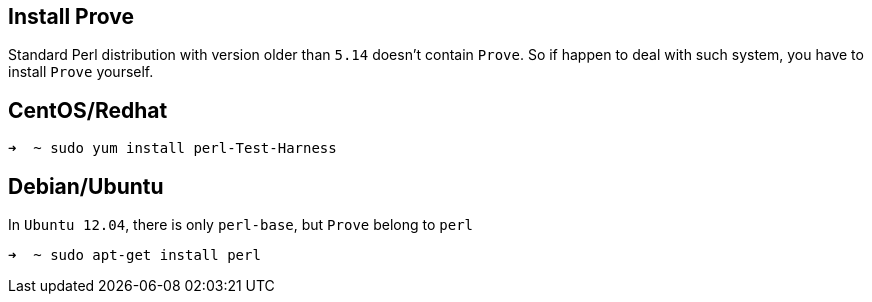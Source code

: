 == Install Prove

Standard Perl distribution with version older than `5.14` doesn't contain `Prove`.
So if happen to deal with such system, you have to install `Prove` yourself.

== CentOS/Redhat

[source,console]
----
➜  ~ sudo yum install perl-Test-Harness
----

== Debian/Ubuntu

In `Ubuntu 12.04`, there is only `perl-base`, but `Prove` belong to `perl`

[source,console]
----
➜  ~ sudo apt-get install perl
----

